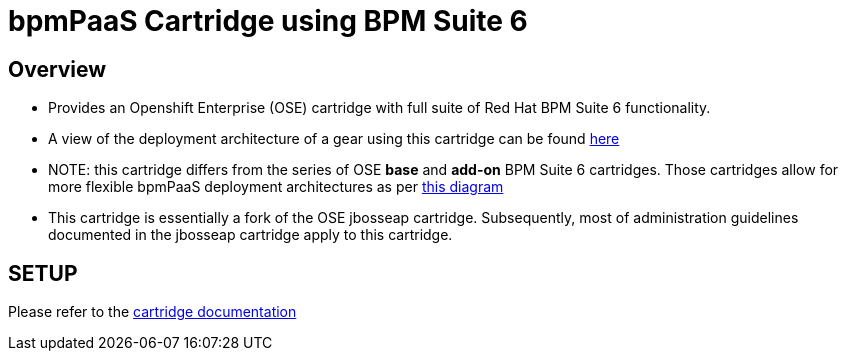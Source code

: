 :cartdoc: link:doc/cart_doc.adoc[cartridge documentation]
:cartdeploy: link:https://raw.github.com/jboss-gpe-ose/openshift-origin-cartridge-bpms-full/master/doc/images/bpmPaaS-standalone-deployment-architecture.png[here]
:flexcart: link:https://raw.github.com/jbride/openshift-origin-cartridge-bpms-base/master/doc/bpmPaaS_Overview/images/bpms6-deployment-architecture-openshift.png[this diagram]

bpmPaaS Cartridge using BPM Suite 6
====================================

== Overview

* Provides an Openshift Enterprise (OSE) cartridge with full suite of Red Hat BPM Suite 6 functionality.  
* A view of the deployment architecture of a gear using this cartridge can be found {cartdeploy}
* NOTE: this cartridge differs from the series of OSE *base* and *add-on* BPM Suite 6 cartridges.
  Those cartridges allow for more flexible bpmPaaS deployment architectures as per {flexcart}
* This cartridge is essentially a fork of the OSE jbosseap cartridge.
  Subsequently, most of administration guidelines documented in the jbosseap cartridge apply to this cartridge.

== SETUP

Please refer to the {cartdoc}
